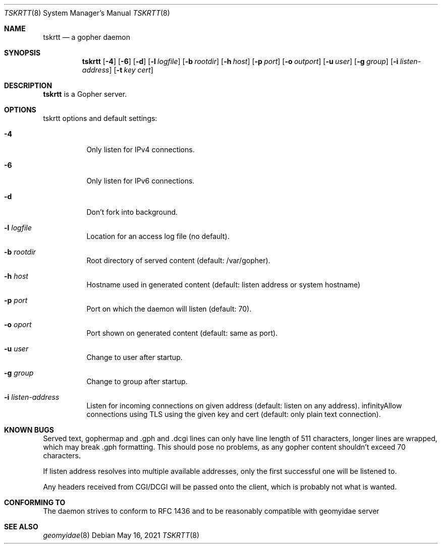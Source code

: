 .Dd May 16, 2021
.Dt TSKRTT 8
.Os
.
.Sh NAME
.Nm tskrtt
.Nd a gopher daemon
.
.Sh SYNOPSIS
.Nm
.Bk -words
.Op Fl 4
.Op Fl 6
.Op Fl d
.Op Fl l Ar logfile
.Op Fl b Ar rootdir
.Op Fl h Ar host
.Op Fl p Ar port
.Op Fl o Ar outport
.Op Fl u Ar user
.Op Fl g Ar group
.Op Fl i Ar listen-address
.Op Fl t Ar key cert
.Ek
.
.Sh DESCRIPTION
.Bd -filled
.Nm
is a Gopher server.
.Ed
.
.Sh OPTIONS
tskrtt options and default settings:
.Bl -tag -width Ds
.
.It Fl 4
Only listen for IPv4 connections.
.
.It Fl 6
Only listen for IPv6 connections.
.
.It Fl d
Don't fork into background.
.
.It Fl l Ar logfile
Location for an access log file (no default).
.
.It Fl b Ar rootdir
Root directory of served content (default: /var/gopher).
.
.It Fl h Ar host
Hostname used in generated content (default: listen address or system hostname)
.
.It Fl p Ar port
Port on which the daemon will listen (default: 70).
.
.It Fl o Ar oport
Port shown on generated content (default: same as port).
.
.It Fl u Ar user
Change to user after startup.
.
.It Fl g Ar group
Change to group after startup.
.
.It Fl i Ar listen-address
Listen for incoming connections on given address (default: listen on any address).
.
.If Fl t Ar key cert
Allow connections using TLS using the given key and cert (default: only plain text connection).
.
.Sh KNOWN BUGS
Served text, gophermap and .gph and .dcgi lines can only have line length of 511 characters, longer lines are wrapped, which may break .gph formatting. This should pose no problems, as any gopher content shouldn't exceed 70 characters.
.Pp
If listen address resolves into multiple available addresses, only the first successful one will be listened to.
.Pp
Any headers received from CGI/DCGI will be passed onto the client, which is probably not what is wanted.
.
.Sh CONFORMING TO
The daemon strives to conform to RFC 1436 and to be reasonably compatible with geomyidae server
.
.Sh SEE ALSO
.Xr geomyidae 8
.
